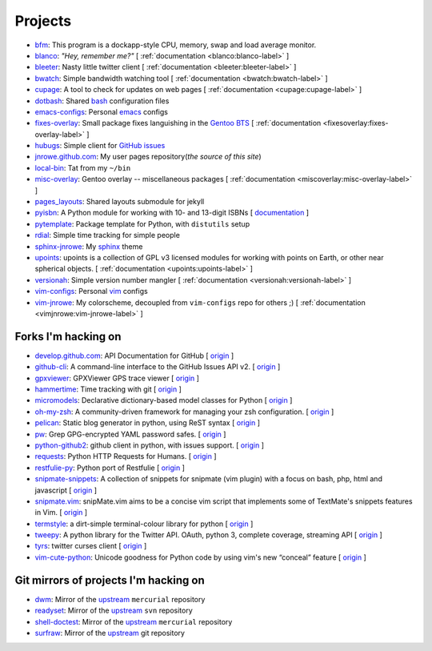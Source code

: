 Projects
========

* `bfm <https://github.com/JNRowe/bfm>`__: This program is a dockapp-style CPU, memory, swap and load average monitor.
* `blanco <https://github.com/JNRowe/blanco>`__: *"Hey, remember me?"* [ :ref:`documentation <blanco:blanco-label>` ]
* `bleeter <https://github.com/JNRowe/bleeter>`__: Nasty little twitter client [ :ref:`documentation <bleeter:bleeter-label>` ]
* `bwatch <https://github.com/JNRowe/bwatch>`__: Simple bandwidth watching tool [ :ref:`documentation <bwatch:bwatch-label>` ]
* `cupage <https://github.com/JNRowe/cupage>`__: A tool to check for updates on web pages [ :ref:`documentation <cupage:cupage-label>` ]
* `dotbash <https://github.com/JNRowe/dotbash>`__: Shared `bash <http://cnswww.cns.cwru.edu/~chet/bash/bashtop.html>`__ configuration files
* `emacs-configs <https://github.com/JNRowe/emacs-configs>`__: Personal `emacs <http://www.gnu.org/software/emacs/>`__ configs
* `fixes-overlay <https://github.com/JNRowe/fixes-overlay>`__: Small package fixes languishing in the `Gentoo BTS <http://bugs.gentoo.org>`__ [ :ref:`documentation <fixesoverlay:fixes-overlay-label>` ]
* `hubugs <https://github.com/JNRowe/hubugs>`__: Simple client for `GitHub issues <https://github.com/blog/411-github-issue-tracker>`__
* `jnrowe.github.com <https://github.com/JNRowe/jnrowe.github.com>`__: My user pages repository(*the source of this site*)
* `local-bin <https://github.com/JNRowe/local-bin>`__: Tat from my ``~/bin``
* `misc-overlay <https://github.com/JNRowe/misc-overlay>`__: Gentoo overlay -- miscellaneous packages [ :ref:`documentation <miscoverlay:misc-overlay-label>` ]
* `pages_layouts <https://github.com/JNRowe/pages_layouts>`__: Shared layouts submodule for jekyll
* `pyisbn <https://github.com/JNRowe/pyisbn>`__: A Python module for working with 10- and 13-digit ISBNs [ `documentation <http://packages.python.org/pyisbn>`__ ]
* `pytemplate <https://github.com/JNRowe/pytemplate>`__: Package template for Python, with ``distutils`` setup
* `rdial <https://github.com/JNRowe/rdial>`__: Simple time tracking for simple people
* `sphinx-jnrowe <https://github.com/JNRowe/sphinx-jnrowe>`__: My `sphinx <http://sphinx.pocoo.org/>`__ theme
* `upoints <https://github.com/JNRowe/upoints>`__: upoints is a collection of GPL v3 licensed modules for working with points on Earth, or other near spherical objects. [ :ref:`documentation <upoints:upoints-label>` ]
* `versionah <https://github.com/JNRowe/versionah>`__: Simple version number mangler [ :ref:`documentation <versionah:versionah-label>` ]
* `vim-configs <https://github.com/JNRowe/vim-configs>`__: Personal `vim <http://www.vim.org/>`__ configs
* `vim-jnrowe <https://github.com/JNRowe/vim-jnrowe>`__: My colorscheme, decoupled from ``vim-configs`` repo for others ;) [ :ref:`documentation <vimjnrowe:vim-jnrowe-label>` ]

Forks I'm hacking on
--------------------

* `develop.github.com <https://github.com/JNRowe/develop.github.com>`__: API Documentation for GitHub [ `origin <github/develop.github.com>`__ ]
* `github-cli <https://github.com/JNRowe/github-cli>`__: A command-line interface to the GitHub Issues API v2. [ `origin <jsmits/github-cli>`__ ]
* `gpxviewer <https://github.com/JNRowe/gpxviewer>`__: GPXViewer GPS trace viewer [ `origin <andrewgee/gpxviewer>`__ ]
* `hammertime <https://github.com/JNRowe/hammertime>`__: Time tracking with git [ `origin <caffeinehit/hammertime>`__ ]
* `micromodels <https://github.com/JNRowe/micromodels>`__: Declarative dictionary-based model classes for Python [ `origin <j4mie/micromodels>`__ ]
* `oh-my-zsh <https://github.com/JNRowe/oh-my-zsh>`__: A community-driven framework for managing your zsh configuration. [ `origin <robbyrussell/oh-my-zsh>`__ ]
* `pelican <https://github.com/JNRowe/pelican>`__: Static blog generator in python, using ReST syntax [ `origin <ametaireau/pelican>`__ ]
* `pw <https://github.com/JNRowe/pw>`__: Grep GPG-encrypted YAML password safes. [ `origin <catch22/pw>`__ ]
* `python-github2 <https://github.com/JNRowe/python-github2>`__: github client in python, with issues support. [ `origin <ask/python-github2>`__ ]
* `requests <https://github.com/JNRowe/requests>`__: Python HTTP Requests for Humans. [ `origin <kennethreitz/requests>`__ ]
* `restfulie-py <https://github.com/JNRowe/restfulie-py>`__: Python port of Restfulie [ `origin <caelum/restfulie-py>`__ ]
* `snipmate-snippets <https://github.com/JNRowe/snipmate-snippets>`__: A collection of snippets for snipmate (vim plugin) with a focus on bash, php, html and javascript [ `origin <spf13/snipmate-snippets>`__ ]
* `snipmate.vim <https://github.com/JNRowe/snipmate.vim>`__: snipMate.vim aims to be a concise vim script that implements some of TextMate's snippets features in Vim.  [ `origin <msanders/snipmate.vim>`__ ]
* `termstyle <https://github.com/JNRowe/termstyle>`__: a dirt-simple terminal-colour library for python [ `origin <gfxmonk/termstyle>`__ ]
* `tweepy <https://github.com/JNRowe/tweepy>`__: A python library for the Twitter API. OAuth, python 3, complete coverage, streaming API [ `origin <tweepy/tweepy>`__ ]
* `tyrs <https://github.com/JNRowe/tyrs>`__: twitter curses client [ `origin <Nic0/tyrs>`__ ]
* `vim-cute-python <https://github.com/JNRowe/vim-cute-python>`__: Unicode goodness for Python code by using vim's new “conceal” feature [ `origin <ehamberg/vim-cute-python>`__ ]

Git mirrors of projects I'm hacking on
--------------------------------------

* `dwm <https://github.com/JNRowe/dwm>`__: Mirror of the `upstream <http://dwm.suckless.org/>`__ ``mercurial`` repository
* `readyset <https://github.com/JNRowe/readyset>`__: Mirror of the `upstream <http://readyset.tigris.org/>`__ ``svn`` repository
* `shell-doctest <https://github.com/JNRowe/shell-doctest>`__: Mirror of the `upstream <http://code.google.com/p/shell-doctest/>`__ ``mercurial`` repository
* `surfraw <https://github.com/JNRowe/surfraw>`__: Mirror of the `upstream <http://surfraw.alioth.debian.org/>`__ git repository

..
  * `winwrangler <https://github.com/JNRowe/winwrangler>`__: Mirror of the upstream failpad source, converted for Matt



